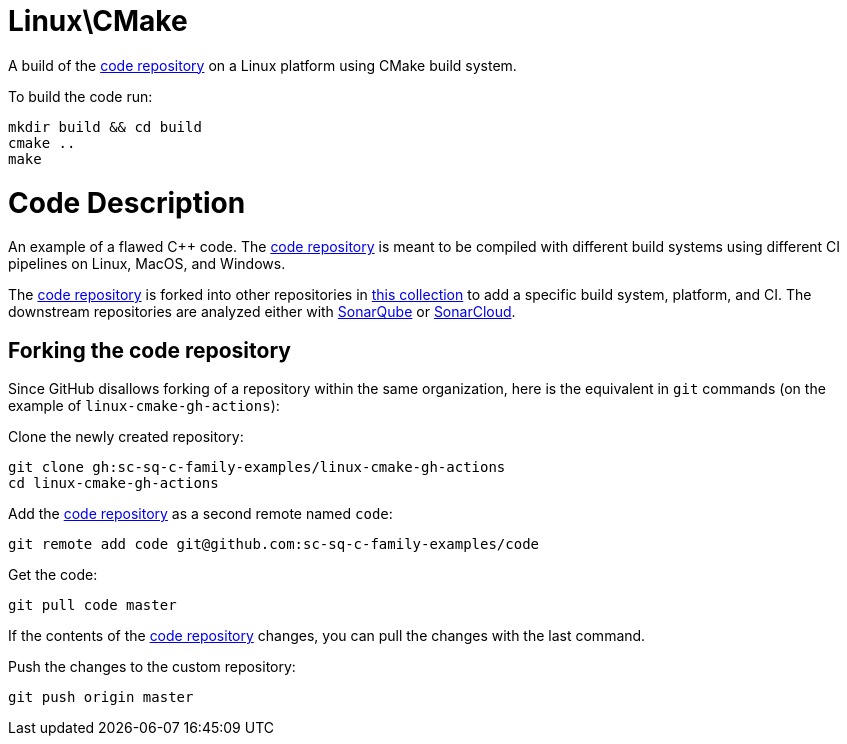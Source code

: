 = Linux\CMake

A build of the https://github.com/sc-sq-c-family-examples/code[code repository] on a Linux platform using CMake build system.

To build the code run:
----
mkdir build && cd build
cmake ..
make
----

= Code Description

An example of a flawed C++ code. The https://github.com/sc-sq-c-family-examples/code[code repository] is meant to be compiled with different build systems using different CI pipelines on Linux, MacOS, and Windows.

The https://github.com/sc-sq-c-family-examples/code[code repository] is forked into other repositories in https://github.com/sc-sq-c-family-examples[this collection] to add a specific build system, platform, and CI.
The downstream repositories are analyzed either with https://www.sonarqube.org/[SonarQube] or https://sonarcloud.io/[SonarCloud].

== Forking the code repository
Since GitHub disallows forking of a repository within the same organization, here is the equivalent in `git` commands (on the example of `linux-cmake-gh-actions`):

Clone the newly created repository:
----
git clone gh:sc-sq-c-family-examples/linux-cmake-gh-actions
cd linux-cmake-gh-actions
----
Add the https://github.com/sc-sq-c-family-examples/code[code repository] as a second remote named `code`:
----
git remote add code git@github.com:sc-sq-c-family-examples/code
----
Get the code:
----
git pull code master
----
If the contents of the https://github.com/sc-sq-c-family-examples/code[code repository] changes, you can pull the changes with the last command.

Push the changes to the custom repository:
----
git push origin master
----
